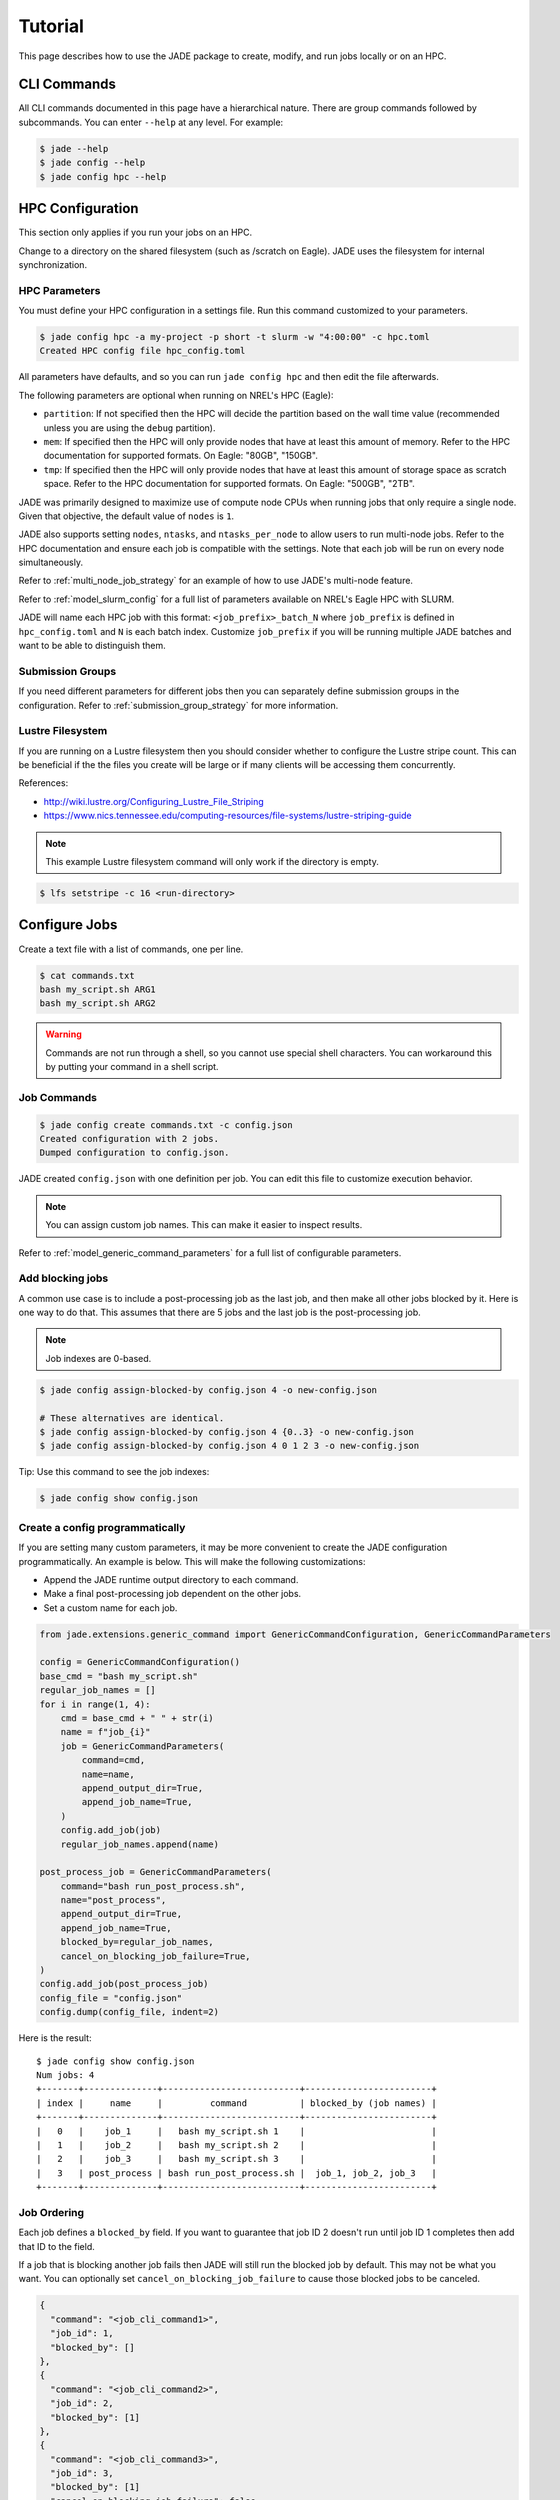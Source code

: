 ********
Tutorial
********

This page describes how to use the JADE package to create, modify, and run
jobs locally or on an HPC.

CLI Commands
============
All CLI commands documented in this page have a hierarchical nature. There are
group commands followed by subcommands. You can enter ``--help`` at any level.
For example:

.. code-block:: bash

    $ jade --help
    $ jade config --help
    $ jade config hpc --help


HPC Configuration
=================
This section only applies if you run your jobs on an HPC.

Change to a directory on the shared filesystem (such as /scratch on Eagle).
JADE uses the filesystem for internal synchronization.

HPC Parameters
--------------
You must define your HPC configuration in a settings file. Run this command
customized to your parameters.

.. code-block:: bash

    $ jade config hpc -a my-project -p short -t slurm -w "4:00:00" -c hpc.toml
    Created HPC config file hpc_config.toml

All parameters have defaults, and so you can run ``jade config hpc`` and then
edit the file afterwards.

The following parameters are optional when running on NREL's HPC (Eagle):

- ``partition``: If not specified then the HPC will decide the partition based
  on the wall time value (recommended unless you are using the ``debug``
  partition).
- ``mem``: If specified then the HPC will only
  provide nodes that have at least this amount of memory.  Refer to the HPC
  documentation for supported formats. On Eagle: "80GB", "150GB".
- ``tmp``: If specified then the HPC will only provide nodes that have at least this
  amount of storage space as scratch space. Refer to the HPC documentation for
  supported formats. On Eagle: "500GB", "2TB".

JADE was primarily designed to maximize use of compute node CPUs when running
jobs that only require a single node. Given that objective, the default value
of ``nodes`` is ``1``.

JADE also supports setting ``nodes``, ``ntasks``, and ``ntasks_per_node`` to
allow users to run multi-node jobs. Refer to the HPC documentation and ensure
each job is compatible with the settings. Note that each job will be run on
every node simultaneously.

Refer to :ref:`multi_node_job_strategy` for an example of how to use JADE's
multi-node feature.

Refer to :ref:`model_slurm_config` for a full list of parameters available
on NREL's Eagle HPC with SLURM.

JADE will name each HPC job with this format: ``<job_prefix>_batch_N`` where
``job_prefix`` is defined in ``hpc_config.toml`` and ``N`` is each batch index.
Customize ``job_prefix`` if you will be running multiple JADE batches and want
to be able to distinguish them.

Submission Groups
-----------------
If you need different parameters for different jobs then you can separately
define submission groups in the configuration. Refer to
:ref:`submission_group_strategy` for more information.

Lustre Filesystem
-----------------
If you are running on a Lustre filesystem then you should consider whether to
configure the Lustre stripe count. This can be beneficial if the the files you
create will be large or if many clients will be accessing them concurrently.

References:

- http://wiki.lustre.org/Configuring_Lustre_File_Striping
- https://www.nics.tennessee.edu/computing-resources/file-systems/lustre-striping-guide

.. note::

   This example Lustre filesystem command will only work if the directory is
   empty.

.. code-block:: bash

    $ lfs setstripe -c 16 <run-directory>

Configure Jobs
==============
Create a text file with a list of commands, one per line.

.. code-block:: bash

    $ cat commands.txt
    bash my_script.sh ARG1
    bash my_script.sh ARG2

.. warning:: Commands are not run through a shell, so you cannot use special
   shell characters. You can workaround this by putting your command in a
   shell script.

Job Commands
------------

.. code-block:: bash

    $ jade config create commands.txt -c config.json
    Created configuration with 2 jobs.
    Dumped configuration to config.json.

JADE created ``config.json`` with one definition per job. You can edit this
file to customize execution behavior.

.. note:: You can assign custom job names. This can make it easier to inspect results.

Refer to :ref:`model_generic_command_parameters` for a full list of
configurable parameters.

Add blocking jobs
-----------------
A common use case is to include a post-processing job as the last job, and then make all
other jobs blocked by it. Here is one way to do that. This assumes that there are 5 jobs
and the last job is the post-processing job.

.. note:: Job indexes are 0-based.

.. code-block:: bash

    $ jade config assign-blocked-by config.json 4 -o new-config.json

    # These alternatives are identical.
    $ jade config assign-blocked-by config.json 4 {0..3} -o new-config.json
    $ jade config assign-blocked-by config.json 4 0 1 2 3 -o new-config.json

Tip: Use this command to see the job indexes:

.. code-block:: bash

    $ jade config show config.json

Create a config programmatically
--------------------------------
If you are setting many custom parameters, it may be more convenient to create the
JADE configuration programmatically. An example is below. This will make the following customizations:

- Append the JADE runtime output directory to each command.
- Make a final post-processing job dependent on the other jobs.
- Set a custom name for each job.

.. code-block:: python

    from jade.extensions.generic_command import GenericCommandConfiguration, GenericCommandParameters

    config = GenericCommandConfiguration()
    base_cmd = "bash my_script.sh"
    regular_job_names = []
    for i in range(1, 4):
        cmd = base_cmd + " " + str(i)
        name = f"job_{i}"
        job = GenericCommandParameters(
            command=cmd,
            name=name,
            append_output_dir=True,
            append_job_name=True,
        )
        config.add_job(job)
        regular_job_names.append(name)

    post_process_job = GenericCommandParameters(
        command="bash run_post_process.sh",
        name="post_process",
        append_output_dir=True,
        append_job_name=True,
        blocked_by=regular_job_names,
        cancel_on_blocking_job_failure=True,
    )
    config.add_job(post_process_job)
    config_file = "config.json"
    config.dump(config_file, indent=2)

Here is the result::

    $ jade config show config.json
    Num jobs: 4
    +-------+--------------+--------------------------+------------------------+
    | index |     name     |         command          | blocked_by (job names) |
    +-------+--------------+--------------------------+------------------------+
    |   0   |    job_1     |   bash my_script.sh 1    |                        |
    |   1   |    job_2     |   bash my_script.sh 2    |                        |
    |   2   |    job_3     |   bash my_script.sh 3    |                        |
    |   3   | post_process | bash run_post_process.sh |  job_1, job_2, job_3   |
    +-------+--------------+--------------------------+------------------------+

Job Ordering
------------
Each job defines a ``blocked_by`` field. If you want to guarantee that job ID
2 doesn't run until job ID 1 completes then add that ID to the field.

If a job that is blocking another job fails then JADE will still run the
blocked job by default. This may not be what you want. You can optionally set
``cancel_on_blocking_job_failure`` to cause those blocked jobs to be canceled.

.. code:: python

    {
      "command": "<job_cli_command1>",
      "job_id": 1,
      "blocked_by": []
    },
    {
      "command": "<job_cli_command2>",
      "job_id": 2,
      "blocked_by": [1]
    },
    {
      "command": "<job_cli_command3>",
      "job_id": 3,
      "blocked_by": [1]
      "cancel_on_blocking_job_failure": false
    },
    {
      "command": "<job_cli_command4>",
      "job_id": 4,
      "blocked_by": [2, 3],
      "cancel_on_blocking_job_failure": true
    }


Show Job Summary
----------------
In order to view a summary of your jobs in a table:

.. code:: bash

    $ jade config show config.json

    Num jobs: 4
    +-------+------+----------------+---------------------------+
    | index | name |    command     |   blocked_by (job names)  |
    +-------+------+----------------+---------------------------+
    |   0   |  1   | julia run.jl 1 |                           |
    |   1   |  2   | julia run.jl 2 |            1              |
    |   2   |  3   | julia run.jl 3 |            1              |
    |   3   |  4   | julia run.jl 4 |           2, 3            |
    +-------+------+----------------+---------------------------+

CLI Execution
=============
Jade provides a CLI utility to start jobs.

submit-jobs
-----------
Start execution of jobs defined in a configuration file.  If executed on HPC
this will submit the jobs to the HPC queue. Otherwise, it will run the jobs
locally.

It's important to understand how JADE submits HPC jobs in order to optimize
your performance.  JADE divides the jobs created by the user into batches.  It
makes one HPC node submission for each batch. Once running on a node it runs in
parallel a number of worker processes equal to the number of CPUs on that node
(36 on Eagle).

Parameters to keep in mind:

- **Number of jobs**: Number of jobs created by the user.
- **Max nodes**: Max number of job submissions (batches) to run in parallel.
  Default is unbounded.
- **Per-node batch size**: Number of jobs to run on one node in one batch.
- **Allocation time**: How long it takes to acquire a node. Dependent on the
  HPC queue chosen and the priority given.
- **Average job runtime**: How long it takes a job to complete.
- **HPC config file**: Customized HPC parameters like walltime and partition
- **Time-based batching**: If jobs have variable runtimes then it is better to
  define those runtimes in the config file and then use the
  ``--time-based-batching`` flag to let JADE create variable-sized batches.
  Mutually exclusive with --per-node-batch-size.

If the jobs have a short duration and it takes a long time to acquire a
node then you may want to maximize the value of per_node_batch_size. Conversely,
if the time to acquire a node is short then you can lower per_node_batch_size in
order to run on more nodes in parallel.

Refer to :ref:`submission_strategies` for a description of how to handle
specific use cases.

Note that you can set different parameters for different batches if you define
submission groups. Refer to :ref:`submission_group_strategy` for more
information.

.. note:: You can enable ``--dry-run`` to check how the batches will be created
   without actually submitting any jobs.

Examples::

    # Use defaults.
    $ jade submit-jobs config.json

    # Specify options.
    $ jade submit-jobs config.json \
        --output=output \
        --per-node-batch-size=500 \
        --hpc-config=hpc_config.toml

Run ``jade submit-jobs --help`` to see all command options and defaults.

To aid with repeated runs you can pass these parameters in a config file.
Generate the defaults with

.. code-block:: bash

    $ jade config submitter-params

    Created submitter parameter file submitter_params.toml

And then pass this file to ``submit-jobs``

.. code-block:: bash

    $ jade submit-jobs config.json -s submitter_params.toml

.. note::

   By default HPC nodes are requested at normal priority. Set qos=high in
   hpc_config.toml to get faster allocations at twice the cost.


Output Directory
----------------
JADE stores all of its configuration information and log files in the output
directory specified by the ``submit-jobs`` command. You can tell JADE to
forward this directory to the job CLI commands by setting the
``append_output_dir`` and ``append_job_name job parameters to true.

Suppose you submit jobs with

.. code-block:: bash

    jade submit-jobs config.json -o output

Where ``config.json`` contains a job definition like this:

.. code-block:: json

    {
      "command": "bash my_script.sh",
      "job_id": 1,
      "name": "job1",
      "blocked_by": [],
      "append_output_dir": true,
      "append_job_name": true
    }

JADE will actually invoke this:

.. code-block:: bash

    $ bash my_script.sh --jade-runtime-output=output --jade-job-name=job1

This can be useful to collect all job outputs in a common location. JADE
automatically creates ``<output-dir>/job-outputs`` for this purpose.

Your job can store its output files in ``<output-dir>/job-outputs/job1``

Node setup and shutdown scripts
-------------------------------
When running on an HPC you might want to copy input files to each compute node
before running jobs and then upload output data afterwards. JADE provides
options to automate this process.

.. code-block:: bash

    jade submit-jobs --node-setup-script="python setup_node.py" --node-shutdown-script="python shutdown_node.py" config.json

In this example JADE will invoke these commands on each compute node.

.. code-block:: bash

    python setup_node.py config_batch1.json output-dir
    python shutdown_node.py config_batch1.json output-dir

Note the arguments:

1. JADE config file for that node's batch. It contains only the jobs in the
   batch.
2. the output directory passed to ``jade submit-jobs``

You can use this information to decide what files to copy. Here is an example
of how to use it.

Pre-requisite: define required files for each in each job's ``ext`` field.

.. code-block:: json

    {
      "command": "bash my-script.sh",
      "job_id": 1,
      "blocked_by": [],
      "extension": "generic_command",
      "ext": {"required_files": ["/projects/X/input_data.json"]}
    }

Here is what you can do in the setup script.

.. code-block:: python

    import os
    import shutil
    import sys
    from pathlib import Path

    from jade.jobs.job_configuration_factory import create_config_from_file

    config_file = sys.argv[1]
    config = create_config_from_file(config_file)
    required_files = set()
    for job in config.iter_jobs():
        required_files.update(set(job.ext.get("required_files", [])))

    work_dir = os.environ["LOCAL_SCRATCH"]  # or whatever is appropriate for your environment
    for filename in required_files:
        shutil.copyfile(filename, Path(work_dir) / os.path.basename(filename))


.. note:: You can define different setup/shutdown scripts for different jobs if
   you define submission groups.

Job Execution
=============

HPC
---
The job submitter runs in a distributed fashion across the login node and all
compute nodes that get allocated.

1. User initiates execution by running ``jade submit-jobs`` on the login node.
2. JADE submits as many batches as possible and then exits. Jobs can be blocked
   by ordering requirements or the user-specified max-node limit.
3. HPC queueing system allocates a compute node for a batch of jobs and starts
   the JADE job runner process.
4. Both before and after running a batch of jobs the job runner will run
   ``jade try-submit-jobs``. If it finds newly-unblocked jobs then it will
   submit them in a new batch. This will occur on every allocated compute node.
5. When a submitter detects that all jobs are complete it will summarize
   results and mark the configuration as complete.

The JADE processes synchronize their activity with status files and a file lock
in the output directory.

Refer to :ref:`distributed_submission_workflow` for a diagram of this process.

Local
-----
JADE runs all jobs at the specified queue depth until they all complete.

Job Status
===========
While jobs are running you can check status with this command:

.. code-block:: bash

    $ jade show-status -o output

The status is updated when each compute node starts or completes its execution
of a batch, so this status may not be current.

Each job runner will log completions to its own file, so you can see live job
completions with this command. Note that these files are cleared each time a
submitter processes them.

.. code-block:: bash

    $ tail -F output/results/results_batch_1.csv
    # This will follow all files that exist, not ones yet to be created.
    $ tail -F output/results/results_batch_*.csv

Check processed jobs in this file:

.. code-block:: bash

    # Find out how many have completed.
    $ wc -l output/processed_results.csv

    # Follow updates.
    $ tail -f output/processed_results.csv


Every submitter will log to the same file, so you can monitor submission status
with this command:

.. code-block:: bash

    $ tail -f output/submit-jobs.log

You can also trigger a full status update by manually trying to submit new
jobs.

.. code-block:: bash

    $ jade try-submit-jobs output
    $ jade show-status -o output


Canceling Jobs
==============
You can cancel all jobs running in a submission with this command:

.. code-block:: bash

    $ jade cancel-jobs output


Job Results
===========
Once execution is complete you can view the results of the jobs.

.. code-block:: bash

    $ jade show-results --output=output

Or only the ones that failed

.. code-block:: bash

    $ jade show-results --failed

Failed or Missing Jobs
======================
If some jobs fail because of a walltime timeout or code/data error then you can
resubmit those specific jobs without re-running all the jobs that passed.

Jobs that timeout will be reported as missing.

.. code-block:: bash

    $ jade resubmit-jobs --missing --failed output

.. note:: This command is currently not supported in local mode.

HPC Job information
===================

Hours Used
----------
Run this command after your jobs finish to see how many node hours you used.
Note that you can pass multiple output directories to accumulate jobs.

.. code-block:: bash

    $ jade hpc-jobs show-times output-dir*

    +------------+---------------------+---------------------+---------------------+----------+------------+-----------+--------+
    | hpc_job_id |         name        |        start        |         end         |  state   |  account   | partition |  qos   |
    +------------+---------------------+---------------------+---------------------+----------+------------+-----------+--------+
    |  9040969   |   P11U_CBA_batch_1  | 2022-04-15 18:58:17 | 2022-04-15 19:01:32 | complete | distcosts3 |   short   | normal |
    |  9040970   |   P11U_CBA_batch_2  | 2022-04-15 18:58:17 | 2022-04-15 19:02:04 | complete | distcosts3 |   short   | normal |
    |  9040971   |   P11U_CBA_batch_3  | 2022-04-15 18:58:17 | 2022-04-15 19:02:39 | complete | distcosts3 |   short   | normal |
    |  9040972   |   P11U_CBA_batch_4  | 2022-04-15 18:58:17 | 2022-04-15 19:01:17 | complete | distcosts3 |   short   | normal |
    |  9040973   |   P11U_CBA_batch_5  | 2022-04-15 18:58:17 | 2022-04-15 19:01:22 | complete | distcosts3 |   short   | normal |
    |  9041184   | P11U_CBA_pp_batch_1 | 2022-04-15 19:10:26 | 2022-04-15 19:15:13 | complete | distcosts3 |   short   | normal |
    +------------+---------------------+---------------------+---------------------+----------+------------+-----------+--------+

    Total duration = 1 day, 2:25:13
    Total hours = 26.42

Active Job IDs
--------------
You may want to run HPC-specific commands on job IDs to perform some action not directly supported by JADE.
You can run this command to see the active HPC job IDs (pending or running).

.. code-block:: bash

    $ jade hpc-jobs list-active-ids <output-dir>

Suppose you want to change the walltime value for each pending job. This example will work if your HPC
uses SLURM. (This will only work on pending jobs.)

.. code-block:: bash

    $ for x in `jade hpc-jobs list-active-ids <output-dir>`; do scontrol update jobid=$x TimeLimit="24:00:00"; done

Debugging
=========
By default JADE generates report files that summarize what happened. Refer to
``results.txt``, ``errors.txt``, ``stats.txt``, and ``stats_summary.json``.
The results file shows whether each job passed or failed.  The errors file
shows unhandled errors that JADE detected as well as known errors that it
parsed from log files.

Here are the log files that JADE generates. Open these to dig deeper.

- ``submit_jobs.log``: HPC-related information, such as the job ID and status
- ``run_jobs.log``: information about JADE starting and stopping jobs
- ``job_output_<HPC job ID>.e``: The HPC logs stdout and stderr from all
  processes to this file. Look here to debug unexpected crashes or hangs.

.. code-block:: bash

    $ find output -name "*.log" -o -name "*.e"
    output/J1__3__1.15__1.0__deployment1.dss/logs/deployment1.dss_simulation.log
    output/J1__3__1.15__1.0__deployment1.dss/pydss-project/Logs/pydss-project_deployment1.dss.log
    output/submit_jobs.log
    output/job_output_1151157.e

Python crashes will print ``Traceback`` to stderr, so that is a good string
to search for.

SLURM error strings:  ``srun``, ``slurmstepd``, ``DUE TO TIME LIMIT``

Useful grep commands

.. code-block:: bash

    $ grep "WARNING\|ERROR" output/*log
    $ grep -n "srun\|slurmstepd\|Traceback" output/*.e

Matching JADE jobs with HPC logs
--------------------------------
As mentioned above the HPC system captures stderr and stdout in ``<output-dir>/job_output_<HPC job ID>.e``
and ``<output-dir>/job_output_<HPC job ID>.o``. You may need to match JADE job IDs/names with these
files.

To help with this JADE records the HPC job ID for each job in ``results.txt`` (or ``jade show-results``).

Events
------
If your extension implements JADE structured log events then you may want to
view what events were logged.

JADE will also log any unhandled exceptions here.

.. code-block:: bash

    $ jade show-events
    $ jade show-events -c Error

Filtering jobs
--------------
You may want to debug a subset of the jobs.

Filter the first job into a new config file:

.. code-block:: bash

    $ jade config filter config.json 0 -o new_config.json

Filter ranges of indices of jobs into a new config file:

.. code-block:: bash

    $ jade config filter config.json {0..4} {10:14} 20 25 -o new_config.json

Deadlocks
---------
While it should be very rare, it is possible that JADE gets deadlocked and
stops submitting jobs. When a compute node finishes a batch of jobs it acquires
a file lock in order to update status and attempt to submit new jobs. This
should usually take at most a few seconds. If a walltime timeout occurs while
this lock is held and the JADE process is terminated then no other node will be
able to promote itself to submitter and jobs will be stuck.

We plan to add code to detect this condition in the future. If this occurs
you can fix it manually by deleting the lock file and restarting jobs. This is
safe if you know that no new jobs were submitted. It is unsafe if one or more
jobs were submitted but not recorded. Restarting the jobs could result in the
same jobs being run multiple times.

.. code-block:: bash

    $ rm <output-dir>/cluster_config.json.lock
    $ jade try-submit-jobs <output-dir>

If you would like to avoid the possibility of this happening then you can
pass ``--no-distributed-submitter`` to ``jade submit-jobs``. That will prevent
each compute node from updating status or looking for unblocked jobs to submit.
You will need to run the command ``jade try-submit-jobs`` yourself to do this.

If you enable periodic resource utilization collection in this mode, be aware
of the fact that once JADE detects that all jobs are complete it will
aggregate the stats and generate plots in that process. This is
resource-intensive and you may not want to run it on the login node. You can
tell if this will occur beforehand by comparing the total number of jobs with 
the number of completed jobs.

.. code-block:: bash

    # This will print the total number of jobs.
    $ jade config show config.json

    # This file lists the completed jobs and a header. Subtract one from this
    # output to get the number of completed jobs.
    $ wc -l output/results.csv


.. _resource_monitoring:

Resource Monitoring
===================
JADE optionally monitors CPU, disk, memory, and network utilization
statistics in structured log events. There are two ways to collect statistics:

1. ``aggregation``: Track average/min/max stats in memory on each node and
   generate a summary report at the end (default).
2. ``periodic``: Record stats in files on each node and generate a summary
   report and interactive HTML plots at the end. The reports include
   average/min/max stats.

You can specify the mode in ``jade submit-jobs`` or ``jade config
submitter-params``. Note the short and long forms of the option.

.. code-block:: bash

   $ jade submit-jobs config.json --resource-monitor-type=aggregation
   $ jade submit-jobs config.json -R aggregation
   $ jade submit-jobs config.json --resource-monitor-type=periodic
   $ jade submit-jobs config.json -R periodic
   $ jade submit-jobs config.json --resource-monitor-type=none
   $ jade submit-jobs config.json -R none

The option ``--resource-monitor-interval`` or ``-r`` (in seconds) applies to both modes.

.. note:: The periodic mode can generate large files if the compute nodes
   run for a long time.

The default mode is ``aggregation`` in order to minimize storage consumption.

.. warning:: In order to preserve legacy behavior, if you specify
   ``--resource-monitor-interval`` but not ``resource-monitor-type``,
   ``periodic`` will be used. This may change in the future.

Both modes will generate ``<output-dir>/stats.txt`` and
``<output-dir>/stats_summary.json``.

If the ``periodic`` mode is enabled:

.. code-block:: bash

    $ tree output/stats
    output/stats
    ├── CpuStatsViewer__resource_monitor_batch_0.html
    ├── DiskStatsViewer__resource_monitor_batch_0.html
    ├── MemoryStatsViewer__resource_monitor_batch_0.html
    └── NetworkStatsViewer__resource_monitor_batch_0.html

.. figure::  images/cpu.png

.. figure::  images/memory.png


Use this CLI command to view textual tables after a run:

.. code-block:: bash

    $ jade stats show
    $ jade stats show cpu
    $ jade stats show disk
    $ jade stats show mem
    $ jade stats show net
    $ jade stats show --summary-only
    $ jade stats show --json-summary

.. note:: Reads and writes to the Lustre filesystem on the HPC are not tracked.

Use the ``--json-summary`` option if you want to programmatically analyze the
average/minimum/maximum stats for each metric type.

The stats can also be provided as pandas.DataFrame objects. For example, here
is how to view CPU stats for the node that ran the first batch:

.. code-block:: python

   from jade.events import EventsSummary, EVENT_NAME_CPU_STATS
   from jade.resource_monitor import CpuStatsViewer

   summary = EventsSummary("output")
   viewer = CpuStatsViewer(summary)
   for name in viewer.iter_batch_names():
       cpu_df = viewer.get_dataframe(name)
       print(cpu_df.head())

Standalone Resource Monitoring
------------------------------
The same resource monitoring functionality is available as a standalone script.
This can be useful to debug your application on your own system or in an interactive
session on a compute node. Here's how to do it:

.. code-block:: bash

    $ jade stats collect --interval=1 --output=job-stats
    # Run your application in a separate terminal.
    # Press Ctrl-c when your application is finished.
    $ jade stats plot --output=job-stats
    2021-05-12 16:59:48,367 - INFO [jade.resource_monitor resource_monitor.py:226] : Generated plot in job-stats/stats/CpuStatsViewer__ResourceMonitor.html
    2021-05-12 16:59:48,462 - INFO [jade.resource_monitor resource_monitor.py:226] : Generated plot in job-stats/stats/DiskStatsViewer__ResourceMonitor.html
    2021-05-12 16:59:48,541 - INFO [jade.resource_monitor resource_monitor.py:226] : Generated plot in job-stats/stats/MemoryStatsViewer__ResourceMonitor.html
    2021-05-12 16:59:48,629 - INFO [jade.resource_monitor resource_monitor.py:226] : Generated plot in job-stats/stats/NetworkStatsViewer__ResourceMonitor.html

Open the interactive plots in a browser.
